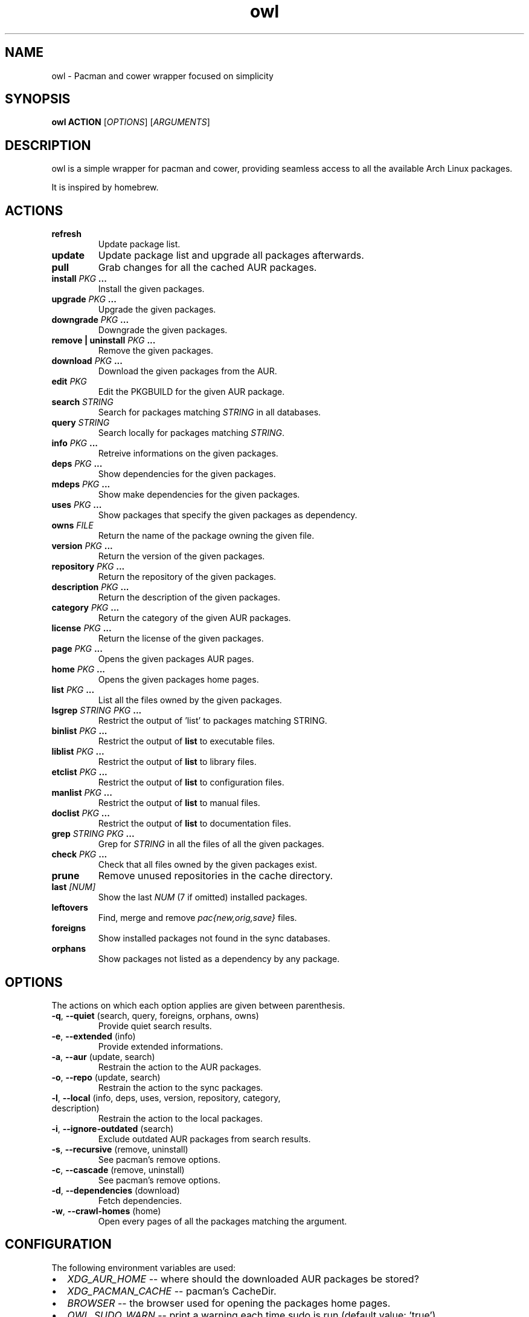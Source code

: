 .TH owl 8 owl\-git
.SH NAME
owl \- Pacman and cower wrapper focused on simplicity
.SH SYNOPSIS
.BI owl\ ACTION
.RI [ OPTIONS ]
.RI [ ARGUMENTS ]
.SH DESCRIPTION
owl is a simple wrapper for pacman and cower, providing seamless access to all the available Arch Linux packages.
.P
It is inspired by homebrew.
.SH ACTIONS
.TP
.B refresh
Update package list.
.TP
.B update
Update package list and upgrade all packages afterwards.
.TP
.B pull
Grab changes for all the cached AUR packages.
.TP
.BI "install " "PKG " ...
Install the given packages.
.TP
.BI "upgrade " "PKG " ...
Upgrade the given packages.
.TP
.BI "downgrade " "PKG " ...
Downgrade the given packages.
.TP
.BI "remove | uninstall " "PKG " ...
Remove the given packages.
.TP
.BI "download " "PKG " ...
Download the given packages from the AUR.
.TP
.BI "edit " PKG
Edit the PKGBUILD for the given AUR package.
.TP
.BI "search " STRING
Search for packages matching
.I STRING
in all databases.
.TP
.BI "query " STRING
Search locally for packages matching
.IR STRING .
.TP
.BI "info " "PKG " ...
Retreive informations on the given packages.
.TP
.BI "deps " "PKG " ...
Show dependencies for the given packages.
.TP
.BI "mdeps " "PKG " ...
Show make dependencies for the given packages.
.TP
.BI "uses " "PKG " ...
Show packages that specify the given packages as dependency.
.TP
.BI "owns " FILE
Return the name of the package owning the given file.
.TP
.BI "version " "PKG " ...
Return the version of the given packages.
.TP
.BI "repository " "PKG " ...
Return the repository of the given packages.
.TP
.BI "description " "PKG " ...
Return the description of the given packages.
.TP
.BI "category " "PKG " ...
Return the category of the given AUR packages.
.TP
.BI "license " "PKG " ...
Return the license of the given packages.
.TP
.BI "page " "PKG " ...
Opens the given packages AUR pages.
.TP
.BI "home " "PKG " ...
Opens the given packages home pages.
.TP
.BI "list " "PKG " ...
List all the files owned by the given packages.
.TP
.BI "lsgrep " "STRING PKG " ...
Restrict the output of 'list' to packages matching STRING.
.TP
.BI "binlist " "PKG " ...
Restrict the output of
.B list
to executable files.
.TP
.BI "liblist " "PKG " ...
Restrict the output of
.B list
to library files.
.TP
.BI "etclist " "PKG " ...
Restrict the output of
.B list
to configuration files.
.TP
.BI "manlist " "PKG " ...
Restrict the output of
.B list
to manual files.
.TP
.BI "doclist " "PKG " ...
Restrict the output of
.B list
to documentation files.
.TP
.BI "grep " "STRING PKG " ...
Grep for
.I STRING
in all the files of all the given packages.
.TP
.BI "check " "PKG " ...
Check that all files owned by the given packages exist.
.TP
.B prune
Remove unused repositories in the cache directory.
.TP
.BI "last " [NUM]
Show the last
.I NUM
(7 if omitted) installed packages.
.TP
.B leftovers
Find, merge and remove
.I pac{new,orig,save}
files.
.TP
.B foreigns
Show installed packages not found in the sync databases.
.TP
.B orphans
Show packages not listed as a dependency by any package.
.SH OPTIONS
The actions on which each option applies are given between parenthesis.
.TP
.BR -q ,\  --quiet "  (search, query, foreigns, orphans, owns)"
Provide quiet search results.
.TP
.BR -e ,\  --extended "  (info)"
Provide extended informations.
.TP
.BR -a ,\  --aur "  (update, search)"
Restrain the action to the AUR packages.
.TP
.BR -o ,\  --repo "  (update, search)"
Restrain the action to the sync packages.
.TP
.BR -l ,\  --local "  (info, deps, uses, version, repository, category, description)"
Restrain the action to the local packages.
.TP
.BR -i ,\  --ignore-outdated "  (search)"
Exclude outdated AUR packages from search results.
.TP
.BR -s ,\  --recursive "  (remove, uninstall)"
See pacman's remove options.
.TP
.BR -c ,\  --cascade "  (remove, uninstall)"
See pacman's remove options.
.TP
.BR -d ,\  --dependencies "  (download)"
Fetch dependencies.
.TP
.BR -w ,\  --crawl-homes "  (home)"
Open every pages of all the packages matching the argument.
.SH CONFIGURATION
The following environment variables are used:
.IP \[bu] 2
.I XDG_AUR_HOME
-- where should the downloaded AUR packages be stored?
.IP \[bu]
.I XDG_PACMAN_CACHE
-- pacman's CacheDir.
.IP \[bu]
.I BROWSER
-- the browser used for opening the packages home pages.
.IP \[bu]
.I OWL_SUDO_WARN
-- print a warning each time sudo is run (default value: 'true').
.IP \[bu]
.I OWL_COLOR_RESULTS
-- colorize search results (default value: 'true').
.IP \[bu]
.I OWL_IGNORE_OUTDATED
-- whether to ignore outdated AUR results (default value: 'false').
.IP \[bu]
.I OWL_CLEAN_UP
-- whether to clean up after a non-git build 'makepkg -c flag' (default value: 'false').
.IP \[bu]
.I OWL_MAX_URL
-- the maximum number of URL this program is allowed to send to the
.I BROWSER
in one go.
.P
Color related variables (self-explained):
.IP \[bu] 2
.I OWL_LOCAL_COLOR
.IP \[bu]
.I OWL_CORE_COLOR
.IP \[bu]
.I OWL_EXTRA_COLOR
.IP \[bu]
.I OWL_COMMUNITY_COLOR
.IP \[bu]
.I OWL_TESTING_COLOR
.IP \[bu]
.I OWL_AUR_COLOR
.IP \[bu]
.I OWL_OTHER_COLOR
.IP \[bu]
.I OWL_SEP_COLOR
.IP \[bu]
.I OWL_NAME_COLOR
.IP \[bu]
.I OWL_VERSION_COLOR
.IP \[bu]
.I OWL_OBSOLETE_COLOR
.IP \[bu]
.I OWL_INSTALLED_COLOR
.P
The valid values for the aforementioned variables are:

.IR default ,\  black ,\  red ,\  green ,\  yellow ,\  blue ,\  magenta ,\  cyan ,\  white ,\  bold .
.SH AUTHOR
.EX
Bastien Dejean <baskerville a lavabit o com>
.EE
.SH HOMEPAGE
.TP
https://github.com/baskerville/owl
.SH SEE ALSO
.BR pacman (8),
.BR makepkg (8),
.BR cower (1)
